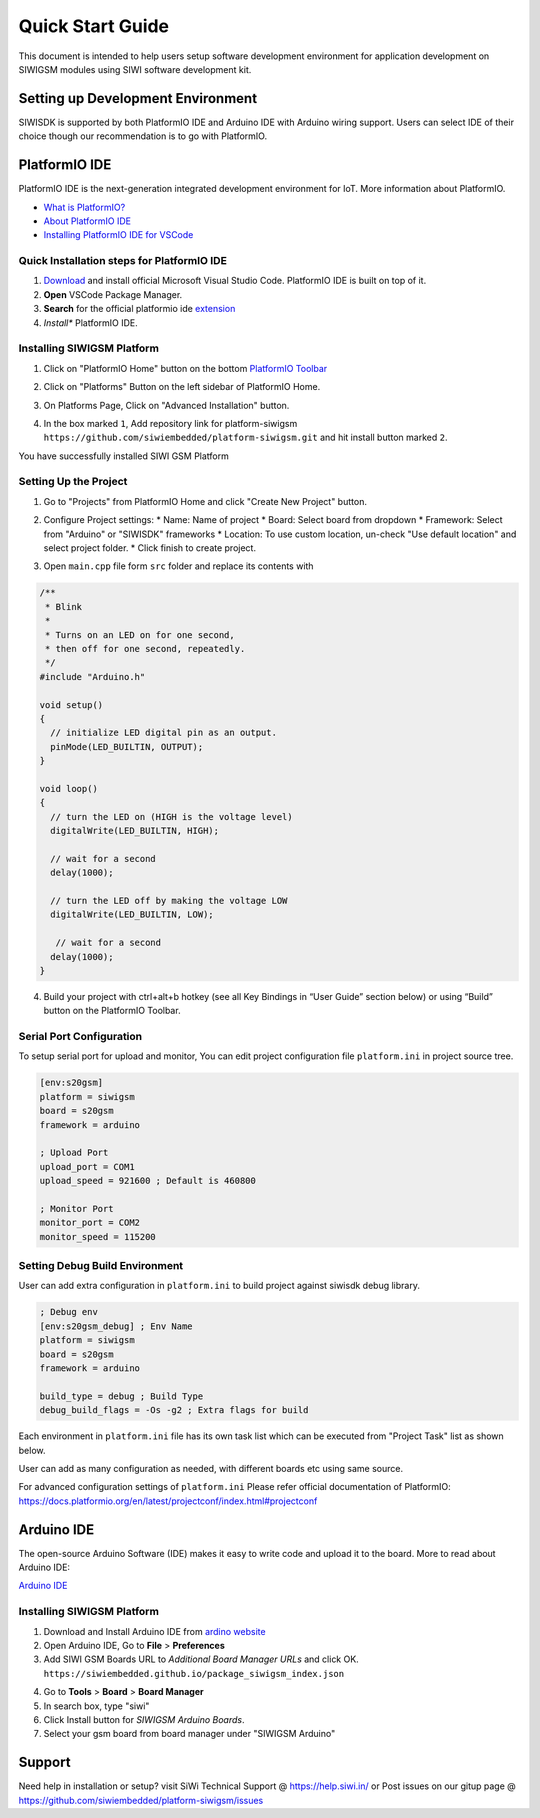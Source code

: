 *****************
Quick Start Guide
*****************

This document is intended to help users setup software development environment
for application development on SIWIGSM modules using SIWI software development
kit. 

Setting up Development Environment
==================================

SIWISDK is supported by both PlatformIO IDE and Arduino IDE with Arduino wiring
support. Users can select IDE of their choice though our recommendation is to
go with PlatformIO.

PlatformIO IDE
==============

PlatformIO IDE is the next-generation integrated development environment for IoT.
More information about PlatformIO.

- `What is PlatformIO? <https://docs.platformio.org/en/latest/what-is-platformio.html>`_
- `About PlatformIO IDE <https://docs.platformio.org/en/latest/integration/ide/pioide.html>`_
- `Installing PlatformIO IDE for VSCode <https://docs.platformio.org/en/latest/integration/ide/vscode.html#installation>`_

Quick Installation steps for PlatformIO IDE
-------------------------------------------

1. `Download <https://code.visualstudio.com/>`_ and install official Microsoft Visual Studio Code. PlatformIO IDE is built on top of it.
2. **Open** VSCode Package Manager.
3. **Search** for the official platformio ide `extension <https://marketplace.visualstudio.com/items?itemName=platformio.platformio-ide>`_
4. *Install** PlatformIO IDE.

.. image:: ../_static/platformio-ide-vscode-pkg-installer.png

Installing SIWIGSM Platform
---------------------------

1. Click on "PlatformIO Home" button on the bottom `PlatformIO Toolbar <https://docs.platformio.org/en/latest/integration/ide/vscode.html#ide-vscode-toolbar>`_

.. image:: ../_static/platformio-ide-vscode-welcome.png

2. Click on "Platforms" Button on the left sidebar of PlatformIO Home.

.. image:: ../_static/platformio-ide-platforms-page.png

3. On Platforms Page, Click on "Advanced Installation" button.

.. image:: ../_static/platformio-ide-advance-installation.png

4. In the box marked ``1``, Add repository link for platform-siwigsm
   ``https://github.com/siwiembedded/platform-siwigsm.git`` and hit install button
   marked ``2``.
   
.. image:: ../_static/platformio-ide-platform-install.png

You have successfully installed SIWI GSM Platform

.. image:: ../_static/platformio-ide-siwigsm-finish.png

Setting Up the Project
----------------------

1. Go to "Projects" from PlatformIO Home and click "Create New Project" button.

.. image:: ../_static/platformio-ide-new-project.png

2. Configure Project settings:
   * Name: Name of project
   * Board: Select board from dropdown
   * Framework: Select from "Arduino" or "SIWISDK" frameworks
   * Location: To use custom location, un-check "Use default location" and select project folder.
   * Click finish to create project.

.. image:: ../_static/platformio-ide-project-config.png 

3. Open ``main.cpp`` file form ``src`` folder and replace its contents with

.. code-block:: cpp

    /**
     * Blink
     *
     * Turns on an LED on for one second,
     * then off for one second, repeatedly.
     */
    #include "Arduino.h"

    void setup()
    {
      // initialize LED digital pin as an output.
      pinMode(LED_BUILTIN, OUTPUT);
    }

    void loop()
    {
      // turn the LED on (HIGH is the voltage level)
      digitalWrite(LED_BUILTIN, HIGH);

      // wait for a second
      delay(1000);

      // turn the LED off by making the voltage LOW
      digitalWrite(LED_BUILTIN, LOW);

       // wait for a second
      delay(1000);
    }

.. image:: ../_static/platformio-ide-code-sample.png

4. Build your project with ctrl+alt+b hotkey (see all Key Bindings in “User Guide” section below)
   or using “Build” button on the PlatformIO Toolbar.
   
.. image:: ../_static/platformio-ide-code-build.png

Serial Port Configuration
-------------------------

To setup serial port for upload and monitor, You can edit project configuration file ``platform.ini``
in project source tree.

.. code-block:: ini

   [env:s20gsm]
   platform = siwigsm
   board = s20gsm
   framework = arduino
   
   ; Upload Port
   upload_port = COM1
   upload_speed = 921600 ; Default is 460800
   
   ; Monitor Port
   monitor_port = COM2
   monitor_speed = 115200
   
Setting Debug Build Environment
-------------------------------

User can add extra configuration in ``platform.ini`` to build project against siwisdk debug library.

.. code-block:: ini

   ; Debug env
   [env:s20gsm_debug] ; Env Name
   platform = siwigsm
   board = s20gsm
   framework = arduino
   
   build_type = debug ; Build Type
   debug_build_flags = -Os -g2 ; Extra flags for build

Each environment in ``platform.ini`` file has its own task list which can be executed from "Project Task"
list as shown below.

.. image:: ../_static/platformio-ide-project-tasks.png

User can add as many configuration as needed, with different boards etc using same source.

For advanced configuration settings of ``platform.ini`` Please refer official documentation of PlatformIO:
https://docs.platformio.org/en/latest/projectconf/index.html#projectconf

Arduino IDE
===========

The open-source Arduino Software (IDE) makes it easy to write code and upload it to the board.
More to read about Arduino IDE:

`Arduino IDE <https://www.arduino.cc/en/main/software>`_

Installing SIWIGSM Platform
---------------------------

1. Download and Install Arduino IDE from `ardino website <https://www.arduino.cc/>`_
2. Open Arduino IDE, Go to **File** > **Preferences**
3. Add SIWI GSM Boards URL to *Additional Board Manager URLs* and click OK.
   ``https://siwiembedded.github.io/package_siwigsm_index.json``
   
.. image:: ../_static/arduino-ide-prefs.png

4. Go to **Tools** > **Board** > **Board Manager**
5. In search box, type "siwi"
6. Click Install button for *SIWIGSM Arduino Boards*.
7. Select your gsm board from board manager under "SIWIGSM Arduino"

.. image:: ../_static/arduino-ide-board-manager.png

Support
=======

Need help in installation or setup?
visit SiWi Technical Support @ https://help.siwi.in/
or Post issues on our gitup page @ https://github.com/siwiembedded/platform-siwigsm/issues
